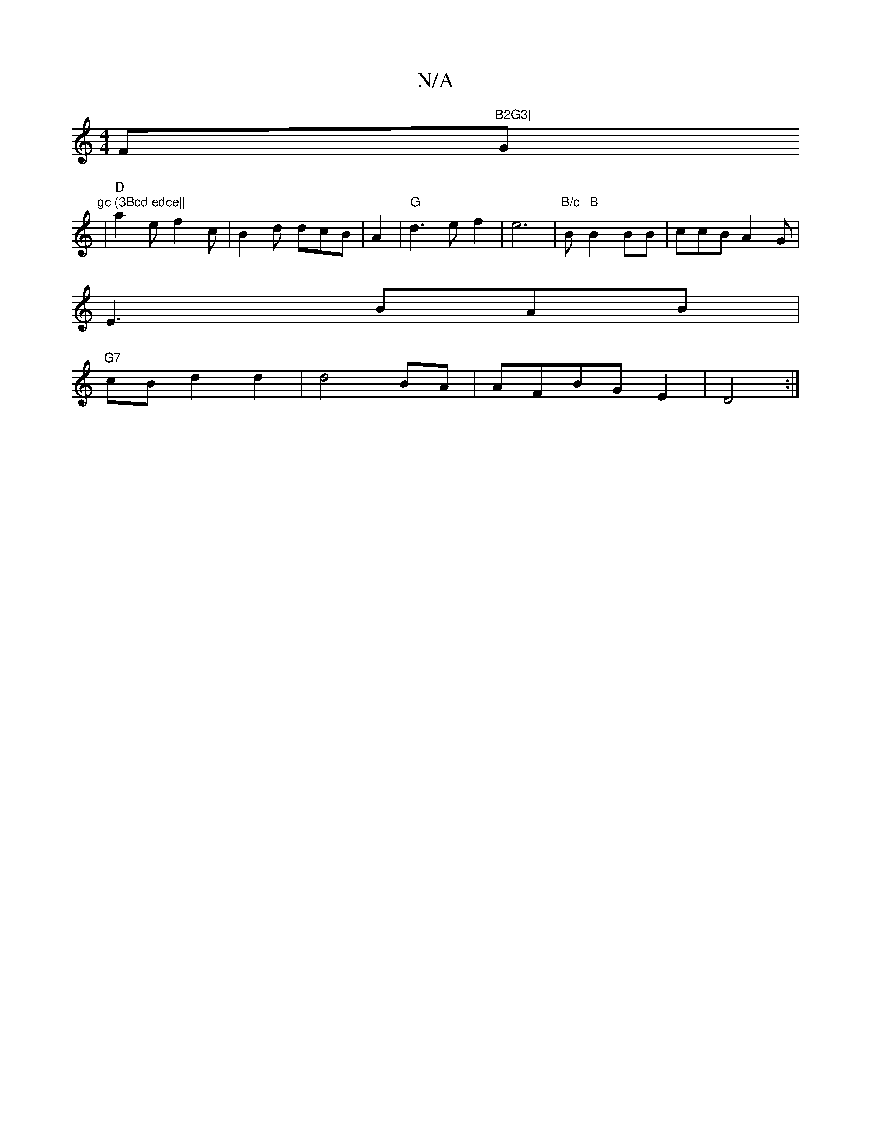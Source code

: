 X:1
T:N/A
M:4/4
R:N/A
K:Cmajor
F#"B2G3|"G"gc (3Bcd edce||
| "D"a2e f2c|B2d dcB|A2|"G"d3e f2|e6|"B/c"B"B"B2BB|ccBA2G|
E3 BAB|
"G7"cB d2 d2|d4 BA|AFBG E2|D4:|

D|: "G"G2|A2 F2 "D"d2df|{e}F32{d}cc |
"E"B3 A (AB)|AG (3 GAB|"B" F2 B "G"